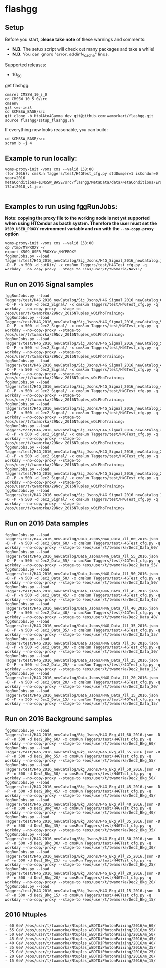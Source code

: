 * flashgg
** Setup
   Before you start, **please take note** of these warnings and comments:
   - **N.B.** The setup script will check out many packages and take a while!
   - **N.B.** You can ignore "error: addinfo_cache" lines.

   Supported releases:
   - 10_5_0

   get flashgg:
   #+BEGIN_EXAMPLE
   cmsrel CMSSW_10_5_0
   cd CMSSW_10_5_0/src
   cmsenv
   git cms-init
   cd $CMSSW_BASE/src
   git clone -b HtoAAto4Gamma_dev git@github.com:wamorkart/flashgg.git
   source flashgg/setup_flashgg.sh
   #+END_EXAMPLE

   If everything now looks reasonable, you can build:
   #+BEGIN_EXAMPLE
   cd $CMSSW_BASE/src
   scram b -j 4
   #+END_EXAMPLE

** Example to run locally:

  #+BEGIN_EXAMPLE
  voms-proxy-init -voms cms --valid 168:00
  (for 2016): cmsRun Taggers/test/H4GTest_cfg.py stdDumper=1 isCondor=0 year=2016 metaConditions=$CMSSW_BASE/src/flashgg/MetaData/data/MetaConditions/Era2016_RR-17Jul2018_v1.json

  #+END_EXAMPLE

** Examples to run using fggRunJobs:
   *Note: copying the proxy file to the working node is not yet supported when using HTCondor as bacth system. Therefore the user must set*
   *the =X509_USER_PROXY= environment variable and run with the =--no-copy-proxy= option*
   #+BEGIN_EXAMPLE
   voms-proxy-init -voms cms --valid 168:00
   cp /tmp/MYPROXY ~/
   export X509_USER_PROXY=~/MYPROXY
   fggRunJobs.py --load Taggers/test/H4G_2016_newCatalog/Sig_Jsons/H4G_Signal_2016_newCatalog.json -D -P -n 500 -d outDir/ -x cmsRun Taggers/test/H4GTest_cfg.py -q workday --no-copy-proxy --stage-to /eos/user/t/twamorka/Nov11/
   #+END_EXAMPLE

** Run on 2016 Signal samples
   #+BEGIN_EXAMPLE
   fggRunJobs.py --load Taggers/test/H4G_2016_newCatalog/Sig_Jsons/H4G_Signal_2016_newCatalog_60.json -D -P -n 500 -d Dec2_Signal/ -x cmsRun Taggers/test/H4GTest_cfg.py -q workday --no-copy-proxy --stage-to /eos/user/t/twamorka/29Nov_2016NTuples_wDiPhoTraining/
   fggRunJobs.py --load Taggers/test/H4G_2016_newCatalog/Sig_Jsons/H4G_Signal_2016_newCatalog_55.json -D -P -n 500 -d Dec2_Signal/ -x cmsRun Taggers/test/H4GTest_cfg.py -q workday --no-copy-proxy --stage-to /eos/user/t/twamorka/29Nov_2016NTuples_wDiPhoTraining/
   fggRunJobs.py --load Taggers/test/H4G_2016_newCatalog/Sig_Jsons/H4G_Signal_2016_newCatalog_50.json -D -P -n 500 -d Dec2_Signal/ -x cmsRun Taggers/test/H4GTest_cfg.py -q workday --no-copy-proxy --stage-to /eos/user/t/twamorka/29Nov_2016NTuples_wDiPhoTraining/
   fggRunJobs.py --load Taggers/test/H4G_2016_newCatalog/Sig_Jsons/H4G_Signal_2016_newCatalog_45.json -D -P -n 500 -d Dec2_Signal/ -x cmsRun Taggers/test/H4GTest_cfg.py -q workday --no-copy-proxy --stage-to /eos/user/t/twamorka/29Nov_2016NTuples_wDiPhoTraining/
   fggRunJobs.py --load Taggers/test/H4G_2016_newCatalog/Sig_Jsons/H4G_Signal_2016_newCatalog_40.json -D -P -n 500 -d Dec2_Signal/ -x cmsRun Taggers/test/H4GTest_cfg.py -q workday --no-copy-proxy --stage-to /eos/user/t/twamorka/29Nov_2016NTuples_wDiPhoTraining/
   fggRunJobs.py --load Taggers/test/H4G_2016_newCatalog/Sig_Jsons/H4G_Signal_2016_newCatalog_35.json -D -P -n 500 -d Dec2_Signal/ -x cmsRun Taggers/test/H4GTest_cfg.py -q workday --no-copy-proxy --stage-to /eos/user/t/twamorka/29Nov_2016NTuples_wDiPhoTraining/
   fggRunJobs.py --load Taggers/test/H4G_2016_newCatalog/Sig_Jsons/H4G_Signal_2016_newCatalog_30.json -D -P -n 500 -d Dec2_Signal/ -x cmsRun Taggers/test/H4GTest_cfg.py -q workday --no-copy-proxy --stage-to /eos/user/t/twamorka/29Nov_2016NTuples_wDiPhoTraining/
   fggRunJobs.py --load Taggers/test/H4G_2016_newCatalog/Sig_Jsons/H4G_Signal_2016_newCatalog_25.json -D -P -n 500 -d Dec2_Signal/ -x cmsRun Taggers/test/H4GTest_cfg.py -q workday --no-copy-proxy --stage-to /eos/user/t/twamorka/29Nov_2016NTuples_wDiPhoTraining/
   fggRunJobs.py --load Taggers/test/H4G_2016_newCatalog/Sig_Jsons/H4G_Signal_2016_newCatalog_20.json -D -P -n 500 -d Dec2_Signal/ -x cmsRun Taggers/test/H4GTest_cfg.py -q workday --no-copy-proxy --stage-to /eos/user/t/twamorka/29Nov_2016NTuples_wDiPhoTraining/
   fggRunJobs.py --load Taggers/test/H4G_2016_newCatalog/Sig_Jsons/H4G_Signal_2016_newCatalog_15.json -D -P -n 500 -d Dec2_Signal/ -x cmsRun Taggers/test/H4GTest_cfg.py -q workday --no-copy-proxy --stage-to /eos/user/t/twamorka/29Nov_2016NTuples_wDiPhoTraining/
   #+END_EXAMPLE

** Run on 2016 Data samples
   #+BEGIN_EXAMPLE
   fggRunJobs.py --load Taggers/test/H4G_2016_newCatalog/Data_Jsons/H4G_Data_All_60_2016.json -D -P -n 500 -d Dec2_Data_60/ -x cmsRun Taggers/test/H4GTest_cfg.py -q workday --no-copy-proxy --stage-to /eos/user/t/twamorka/Dec2_Data_60/
   fggRunJobs.py --load Taggers/test/H4G_2016_newCatalog/Data_Jsons/H4G_Data_All_55_2016.json -D -P -n 500 -d Dec2_Data_55/ -x cmsRun Taggers/test/H4GTest_cfg.py -q workday --no-copy-proxy --stage-to /eos/user/t/twamorka/Dec2_Data_55/
   fggRunJobs.py --load Taggers/test/H4G_2016_newCatalog/Data_Jsons/H4G_Data_All_50_2016.json -D -P -n 500 -d Dec2_Data_50/ -x cmsRun Taggers/test/H4GTest_cfg.py -q workday --no-copy-proxy --stage-to /eos/user/t/twamorka/Dec2_Data_50/
   fggRunJobs.py --load Taggers/test/H4G_2016_newCatalog/Data_Jsons/H4G_Data_All_45_2016.json -D -P -n 500 -d Dec2_Data_45/ -x cmsRun Taggers/test/H4GTest_cfg.py -q workday --no-copy-proxy --stage-to /eos/user/t/twamorka/Dec2_Data_45/
   fggRunJobs.py --load Taggers/test/H4G_2016_newCatalog/Data_Jsons/H4G_Data_All_40_2016.json -D -P -n 500 -d Dec2_Data_40/ -x cmsRun Taggers/test/H4GTest_cfg.py -q workday --no-copy-proxy --stage-to /eos/user/t/twamorka/Dec2_Data_40/
   fggRunJobs.py --load Taggers/test/H4G_2016_newCatalog/Data_Jsons/H4G_Data_All_35_2016.json -D -P -n 500 -d Dec2_Data_35/ -x cmsRun Taggers/test/H4GTest_cfg.py -q workday --no-copy-proxy --stage-to /eos/user/t/twamorka/Dec2_Data_35/
   fggRunJobs.py --load Taggers/test/H4G_2016_newCatalog/Data_Jsons/H4G_Data_All_30_2016.json -D -P -n 500 -d Dec2_Data_30/ -x cmsRun Taggers/test/H4GTest_cfg.py -q workday --no-copy-proxy --stage-to /eos/user/t/twamorka/Dec2_Data_30/
   fggRunJobs.py --load Taggers/test/H4G_2016_newCatalog/Data_Jsons/H4G_Data_All_25_2016.json -D -P -n 500 -d Dec2_Data_25/ -x cmsRun Taggers/test/H4GTest_cfg.py -q workday --no-copy-proxy --stage-to /eos/user/t/twamorka/Dec2_Data_25/
   fggRunJobs.py --load Taggers/test/H4G_2016_newCatalog/Data_Jsons/H4G_Data_All_20_2016.json -D -P -n 500 -d Dec2_Data_20/ -x cmsRun Taggers/test/H4GTest_cfg.py -q workday --no-copy-proxy --stage-to /eos/user/t/twamorka/Dec2_Data_20/
   fggRunJobs.py --load Taggers/test/H4G_2016_newCatalog/Data_Jsons/H4G_Data_All_15_2016.json -D -P -n 500 -d Dec2_Data_15/ -x cmsRun Taggers/test/H4GTest_cfg.py -q workday --no-copy-proxy --stage-to /eos/user/t/twamorka/Dec2_Data_15/
   #+END_EXAMPLE

** Run on 2016 Background samples
  #+BEGIN_EXAMPLE
  fggRunJobs.py --load Taggers/test/H4G_2016_newCatalog/Bkg_Jsons/H4G_Bkg_All_60_2016.json -D -P -n 500 -d Dec2_Bkg_60/ -x cmsRun Taggers/test/H4GTest_cfg.py -q workday --no-copy-proxy --stage-to /eos/user/t/twamorka/Dec2_Bkg_60/
  fggRunJobs.py --load Taggers/test/H4G_2016_newCatalog/Bkg_Jsons/H4G_Bkg_All_55_2016.json -D -P -n 500 -d Dec2_Bkg_55/ -x cmsRun Taggers/test/H4GTest_cfg.py -q workday --no-copy-proxy --stage-to /eos/user/t/twamorka/Dec2_Bkg_55/
  fggRunJobs.py --load Taggers/test/H4G_2016_newCatalog/Bkg_Jsons/H4G_Bkg_All_50_2016.json -D -P -n 500 -d Dec2_Bkg_50/ -x cmsRun Taggers/test/H4GTest_cfg.py -q workday --no-copy-proxy --stage-to /eos/user/t/twamorka/Dec2_Bkg_50/
  fggRunJobs.py --load Taggers/test/H4G_2016_newCatalog/Bkg_Jsons/H4G_Bkg_All_45_2016.json -D -P -n 500 -d Dec2_Bkg_45/ -x cmsRun Taggers/test/H4GTest_cfg.py -q workday --no-copy-proxy --stage-to /eos/user/t/twamorka/Dec2_Bkg_45/
  fggRunJobs.py --load Taggers/test/H4G_2016_newCatalog/Bkg_Jsons/H4G_Bkg_All_40_2016.json -D -P -n 500 -d Dec2_Bkg_40/ -x cmsRun Taggers/test/H4GTest_cfg.py -q workday --no-copy-proxy --stage-to /eos/user/t/twamorka/Dec2_Bkg_40/
  fggRunJobs.py --load Taggers/test/H4G_2016_newCatalog/Bkg_Jsons/H4G_Bkg_All_35_2016.json -D -P -n 500 -d Dec2_Bkg_35/ -x cmsRun Taggers/test/H4GTest_cfg.py -q workday --no-copy-proxy --stage-to /eos/user/t/twamorka/Dec2_Bkg_35/
  fggRunJobs.py --load Taggers/test/H4G_2016_newCatalog/Bkg_Jsons/H4G_Bkg_All_30_2016.json -D -P -n 500 -d Dec2_Bkg_30/ -x cmsRun Taggers/test/H4GTest_cfg.py -q workday --no-copy-proxy --stage-to /eos/user/t/twamorka/Dec2_Bkg_30/
  fggRunJobs.py --load Taggers/test/H4G_2016_newCatalog/Bkg_Jsons/H4G_Bkg_All_25_2016.json -D -P -n 500 -d Dec2_Bkg_25/ -x cmsRun Taggers/test/H4GTest_cfg.py -q workday --no-copy-proxy --stage-to /eos/user/t/twamorka/Dec2_Bkg_25/
  fggRunJobs.py --load Taggers/test/H4G_2016_newCatalog/Bkg_Jsons/H4G_Bkg_All_20_2016.json -D -P -n 500 -d Dec2_Bkg_20/ -x cmsRun Taggers/test/H4GTest_cfg.py -q workday --no-copy-proxy --stage-to /eos/user/t/twamorka/Dec2_Bkg_20/
  fggRunJobs.py --load Taggers/test/H4G_2016_newCatalog/Bkg_Jsons/H4G_Bkg_All_15_2016.json -D -P -n 500 -d Dec2_Bkg_15/ -x cmsRun Taggers/test/H4GTest_cfg.py -q workday --no-copy-proxy --stage-to /eos/user/t/twamorka/Dec2_Bkg_15/
  #+END_EXAMPLE

** 2016 Ntuples
   #+BEGIN_EXAMPLE
   - 60 GeV /eos/user/t/twamorka/Ntuples_wBDTDiPhotonPairing/2016/m_60/
   - 55 GeV /eos/user/t/twamorka/Ntuples_wBDTDiPhotonPairing/2016/m_55/
   - 50 GeV /eos/user/t/twamorka/Ntuples_wBDTDiPhotonPairing/2016/m_50/
   - 45 GeV /eos/user/t/twamorka/Ntuples_wBDTDiPhotonPairing/2016/m_45/
   - 40 GeV /eos/user/t/twamorka/Ntuples_wBDTDiPhotonPairing/2016/m_40/
   - 35 GeV /eos/user/t/twamorka/Ntuples_wBDTDiPhotonPairing/2016/m_35/
   - 25 GeV /eos/user/t/twamorka/Ntuples_wBDTDiPhotonPairing/2016/m_25/
   - 20 GeV /eos/user/t/twamorka/Ntuples_wBDTDiPhotonPairing/2016/m_20/
   - 15 GeV /eos/user/t/twamorka/Ntuples_wBDTDiPhotonPairing/2016/m_15/
   #+END_EXAMPLE

